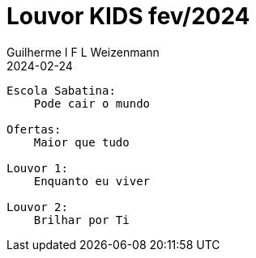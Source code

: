 = Louvor KIDS fev/2024
Guilherme I F L Weizenmann
2024-02-24
:jbake-type: setlist

----
Escola Sabatina:
    Pode cair o mundo

Ofertas:
    Maior que tudo

Louvor 1:
    Enquanto eu viver

Louvor 2:
    Brilhar por Ti
----